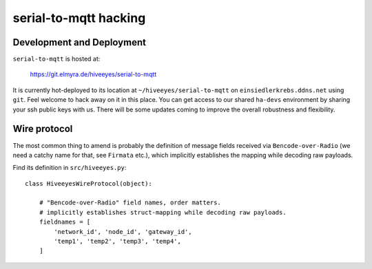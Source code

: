 ======================
serial-to-mqtt hacking
======================


Development and Deployment
==========================

``serial-to-mqtt`` is hosted at:

    https://git.elmyra.de/hiveeyes/serial-to-mqtt

It is currently hot-deployed to its location at ``~/hiveeyes/serial-to-mqtt`` on ``einsiedlerkrebs.ddns.net`` using ``git``.
Feel welcome to hack away on it in this place. You can get access to our shared ``ha-devs`` environment by sharing your ssh public keys with us. There will be some updates coming to improve the overall robustness and flexibility.


Wire protocol
=============

The most common thing to amend is probably the definition of message fields received via ``Bencode-over-Radio`` (we need a catchy name for that, see ``Firmata`` etc.), which implicitly establishes the mapping while decoding raw payloads.

Find its definition in ``src/hiveeyes.py``::

    class HiveeyesWireProtocol(object):

        # "Bencode-over-Radio" field names, order matters.
        # implicitly establishes struct-mapping while decoding raw payloads.
        fieldnames = [
            'network_id', 'node_id', 'gateway_id',
            'temp1', 'temp2', 'temp3', 'temp4',
        ]
